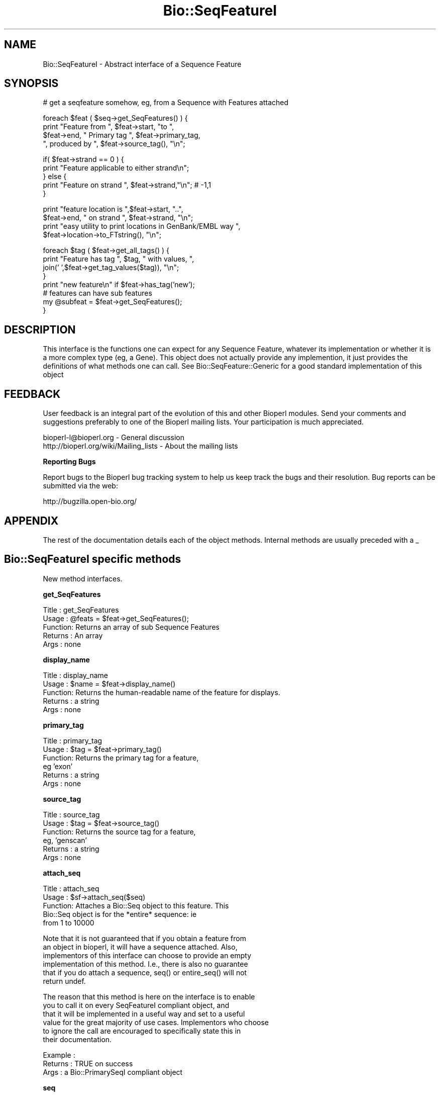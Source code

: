 .\" Automatically generated by Pod::Man v1.37, Pod::Parser v1.32
.\"
.\" Standard preamble:
.\" ========================================================================
.de Sh \" Subsection heading
.br
.if t .Sp
.ne 5
.PP
\fB\\$1\fR
.PP
..
.de Sp \" Vertical space (when we can't use .PP)
.if t .sp .5v
.if n .sp
..
.de Vb \" Begin verbatim text
.ft CW
.nf
.ne \\$1
..
.de Ve \" End verbatim text
.ft R
.fi
..
.\" Set up some character translations and predefined strings.  \*(-- will
.\" give an unbreakable dash, \*(PI will give pi, \*(L" will give a left
.\" double quote, and \*(R" will give a right double quote.  | will give a
.\" real vertical bar.  \*(C+ will give a nicer C++.  Capital omega is used to
.\" do unbreakable dashes and therefore won't be available.  \*(C` and \*(C'
.\" expand to `' in nroff, nothing in troff, for use with C<>.
.tr \(*W-|\(bv\*(Tr
.ds C+ C\v'-.1v'\h'-1p'\s-2+\h'-1p'+\s0\v'.1v'\h'-1p'
.ie n \{\
.    ds -- \(*W-
.    ds PI pi
.    if (\n(.H=4u)&(1m=24u) .ds -- \(*W\h'-12u'\(*W\h'-12u'-\" diablo 10 pitch
.    if (\n(.H=4u)&(1m=20u) .ds -- \(*W\h'-12u'\(*W\h'-8u'-\"  diablo 12 pitch
.    ds L" ""
.    ds R" ""
.    ds C` ""
.    ds C' ""
'br\}
.el\{\
.    ds -- \|\(em\|
.    ds PI \(*p
.    ds L" ``
.    ds R" ''
'br\}
.\"
.\" If the F register is turned on, we'll generate index entries on stderr for
.\" titles (.TH), headers (.SH), subsections (.Sh), items (.Ip), and index
.\" entries marked with X<> in POD.  Of course, you'll have to process the
.\" output yourself in some meaningful fashion.
.if \nF \{\
.    de IX
.    tm Index:\\$1\t\\n%\t"\\$2"
..
.    nr % 0
.    rr F
.\}
.\"
.\" For nroff, turn off justification.  Always turn off hyphenation; it makes
.\" way too many mistakes in technical documents.
.hy 0
.if n .na
.\"
.\" Accent mark definitions (@(#)ms.acc 1.5 88/02/08 SMI; from UCB 4.2).
.\" Fear.  Run.  Save yourself.  No user-serviceable parts.
.    \" fudge factors for nroff and troff
.if n \{\
.    ds #H 0
.    ds #V .8m
.    ds #F .3m
.    ds #[ \f1
.    ds #] \fP
.\}
.if t \{\
.    ds #H ((1u-(\\\\n(.fu%2u))*.13m)
.    ds #V .6m
.    ds #F 0
.    ds #[ \&
.    ds #] \&
.\}
.    \" simple accents for nroff and troff
.if n \{\
.    ds ' \&
.    ds ` \&
.    ds ^ \&
.    ds , \&
.    ds ~ ~
.    ds /
.\}
.if t \{\
.    ds ' \\k:\h'-(\\n(.wu*8/10-\*(#H)'\'\h"|\\n:u"
.    ds ` \\k:\h'-(\\n(.wu*8/10-\*(#H)'\`\h'|\\n:u'
.    ds ^ \\k:\h'-(\\n(.wu*10/11-\*(#H)'^\h'|\\n:u'
.    ds , \\k:\h'-(\\n(.wu*8/10)',\h'|\\n:u'
.    ds ~ \\k:\h'-(\\n(.wu-\*(#H-.1m)'~\h'|\\n:u'
.    ds / \\k:\h'-(\\n(.wu*8/10-\*(#H)'\z\(sl\h'|\\n:u'
.\}
.    \" troff and (daisy-wheel) nroff accents
.ds : \\k:\h'-(\\n(.wu*8/10-\*(#H+.1m+\*(#F)'\v'-\*(#V'\z.\h'.2m+\*(#F'.\h'|\\n:u'\v'\*(#V'
.ds 8 \h'\*(#H'\(*b\h'-\*(#H'
.ds o \\k:\h'-(\\n(.wu+\w'\(de'u-\*(#H)/2u'\v'-.3n'\*(#[\z\(de\v'.3n'\h'|\\n:u'\*(#]
.ds d- \h'\*(#H'\(pd\h'-\w'~'u'\v'-.25m'\f2\(hy\fP\v'.25m'\h'-\*(#H'
.ds D- D\\k:\h'-\w'D'u'\v'-.11m'\z\(hy\v'.11m'\h'|\\n:u'
.ds th \*(#[\v'.3m'\s+1I\s-1\v'-.3m'\h'-(\w'I'u*2/3)'\s-1o\s+1\*(#]
.ds Th \*(#[\s+2I\s-2\h'-\w'I'u*3/5'\v'-.3m'o\v'.3m'\*(#]
.ds ae a\h'-(\w'a'u*4/10)'e
.ds Ae A\h'-(\w'A'u*4/10)'E
.    \" corrections for vroff
.if v .ds ~ \\k:\h'-(\\n(.wu*9/10-\*(#H)'\s-2\u~\d\s+2\h'|\\n:u'
.if v .ds ^ \\k:\h'-(\\n(.wu*10/11-\*(#H)'\v'-.4m'^\v'.4m'\h'|\\n:u'
.    \" for low resolution devices (crt and lpr)
.if \n(.H>23 .if \n(.V>19 \
\{\
.    ds : e
.    ds 8 ss
.    ds o a
.    ds d- d\h'-1'\(ga
.    ds D- D\h'-1'\(hy
.    ds th \o'bp'
.    ds Th \o'LP'
.    ds ae ae
.    ds Ae AE
.\}
.rm #[ #] #H #V #F C
.\" ========================================================================
.\"
.IX Title "Bio::SeqFeatureI 3"
.TH Bio::SeqFeatureI 3 "2008-07-07" "perl v5.8.8" "User Contributed Perl Documentation"
.SH "NAME"
Bio::SeqFeatureI \- Abstract interface of a Sequence Feature
.SH "SYNOPSIS"
.IX Header "SYNOPSIS"
.Vb 1
\&    # get a seqfeature somehow, eg, from a Sequence with Features attached
.Ve
.PP
.Vb 4
\&    foreach $feat ( $seq->get_SeqFeatures() ) {
\&       print "Feature from ", $feat->start, "to ",
\&               $feat->end, " Primary tag  ", $feat->primary_tag,
\&                  ", produced by ", $feat->source_tag(), "\en";
.Ve
.PP
.Vb 5
\&       if( $feat->strand == 0 ) {
\&                    print "Feature applicable to either strand\en";
\&       } else {
\&          print "Feature on strand ", $feat->strand,"\en"; # -1,1
\&       }
.Ve
.PP
.Vb 4
\&       print "feature location is ",$feat->start, "..",
\&          $feat->end, " on strand ", $feat->strand, "\en";
\&       print "easy utility to print locations in GenBank/EMBL way ",
\&          $feat->location->to_FTstring(), "\en";
.Ve
.PP
.Vb 8
\&       foreach $tag ( $feat->get_all_tags() ) {
\&                    print "Feature has tag ", $tag, " with values, ",
\&                      join(' ',$feat->get_tag_values($tag)), "\en";
\&       }
\&            print "new feature\en" if $feat->has_tag('new');
\&            # features can have sub features
\&            my @subfeat = $feat->get_SeqFeatures();
\&         }
.Ve
.SH "DESCRIPTION"
.IX Header "DESCRIPTION"
This interface is the functions one can expect for any Sequence
Feature, whatever its implementation or whether it is a more complex
type (eg, a Gene). This object does not actually provide any
implemention, it just provides the definitions of what methods one can
call. See Bio::SeqFeature::Generic for a good standard implementation
of this object
.SH "FEEDBACK"
.IX Header "FEEDBACK"
User feedback is an integral part of the evolution of this and other
Bioperl modules. Send your comments and suggestions preferably to one
of the Bioperl mailing lists.  Your participation is much appreciated.
.PP
.Vb 2
\&  bioperl-l@bioperl.org                  - General discussion
\&  http://bioperl.org/wiki/Mailing_lists  - About the mailing lists
.Ve
.Sh "Reporting Bugs"
.IX Subsection "Reporting Bugs"
Report bugs to the Bioperl bug tracking system to help us keep track
the bugs and their resolution.  Bug reports can be submitted via the
web:
.PP
.Vb 1
\&  http://bugzilla.open-bio.org/
.Ve
.SH "APPENDIX"
.IX Header "APPENDIX"
The rest of the documentation details each of the object
methods. Internal methods are usually preceded with a _
.SH "Bio::SeqFeatureI specific methods"
.IX Header "Bio::SeqFeatureI specific methods"
New method interfaces.
.Sh "get_SeqFeatures"
.IX Subsection "get_SeqFeatures"
.Vb 5
\& Title   : get_SeqFeatures
\& Usage   : @feats = $feat->get_SeqFeatures();
\& Function: Returns an array of sub Sequence Features
\& Returns : An array
\& Args    : none
.Ve
.Sh "display_name"
.IX Subsection "display_name"
.Vb 5
\& Title   : display_name
\& Usage   : $name = $feat->display_name()
\& Function: Returns the human-readable name of the feature for displays.
\& Returns : a string
\& Args    : none
.Ve
.Sh "primary_tag"
.IX Subsection "primary_tag"
.Vb 6
\& Title   : primary_tag
\& Usage   : $tag = $feat->primary_tag()
\& Function: Returns the primary tag for a feature,
\&           eg 'exon'
\& Returns : a string
\& Args    : none
.Ve
.Sh "source_tag"
.IX Subsection "source_tag"
.Vb 6
\& Title   : source_tag
\& Usage   : $tag = $feat->source_tag()
\& Function: Returns the source tag for a feature,
\&           eg, 'genscan'
\& Returns : a string
\& Args    : none
.Ve
.Sh "attach_seq"
.IX Subsection "attach_seq"
.Vb 5
\& Title   : attach_seq
\& Usage   : $sf->attach_seq($seq)
\& Function: Attaches a Bio::Seq object to this feature. This
\&           Bio::Seq object is for the *entire* sequence: ie
\&           from 1 to 10000
.Ve
.PP
.Vb 6
\&           Note that it is not guaranteed that if you obtain a feature from
\&           an object in bioperl, it will have a sequence attached. Also,
\&           implementors of this interface can choose to provide an empty
\&           implementation of this method. I.e., there is also no guarantee
\&           that if you do attach a sequence, seq() or entire_seq() will not
\&           return undef.
.Ve
.PP
.Vb 6
\&           The reason that this method is here on the interface is to enable
\&           you to call it on every SeqFeatureI compliant object, and
\&           that it will be implemented in a useful way and set to a useful
\&           value for the great majority of use cases. Implementors who choose
\&           to ignore the call are encouraged to specifically state this in
\&           their documentation.
.Ve
.PP
.Vb 3
\& Example :
\& Returns : TRUE on success
\& Args    : a Bio::PrimarySeqI compliant object
.Ve
.Sh "seq"
.IX Subsection "seq"
.Vb 8
\& Title   : seq
\& Usage   : $tseq = $sf->seq()
\& Function: returns the truncated sequence (if there is a sequence attached)
\&           for this feature
\& Example :
\& Returns : sub seq (a Bio::PrimarySeqI compliant object) on attached sequence
\&           bounded by start & end, or undef if there is no sequence attached
\& Args    : none
.Ve
.Sh "entire_seq"
.IX Subsection "entire_seq"
.Vb 7
\& Title   : entire_seq
\& Usage   : $whole_seq = $sf->entire_seq()
\& Function: gives the entire sequence that this seqfeature is attached to
\& Example :
\& Returns : a Bio::PrimarySeqI compliant object, or undef if there is no
\&           sequence attached
\& Args    : none
.Ve
.Sh "seq_id"
.IX Subsection "seq_id"
.Vb 6
\& Title   : seq_id
\& Usage   : $obj->seq_id($newval)
\& Function: There are many cases when you make a feature that you
\&           do know the sequence name, but do not know its actual
\&           sequence. This is an attribute such that you can store
\&           the ID (e.g., display_id) of the sequence.
.Ve
.PP
.Vb 5
\&           This attribute should *not* be used in GFF dumping, as
\&           that should come from the collection in which the seq
\&           feature was found.
\& Returns : value of seq_id
\& Args    : newvalue (optional)
.Ve
.Sh "gff_string"
.IX Subsection "gff_string"
.Vb 4
\& Title   : gff_string
\& Usage   : $str = $feat->gff_string;
\&           $str = $feat->gff_string($gff_formatter);
\& Function: Provides the feature information in GFF format.
.Ve
.PP
.Vb 4
\&           The implementation provided here returns GFF2 by default. If you
\&           want a different version, supply an object implementing a method
\&           gff_string() accepting a SeqFeatureI object as argument. E.g., to
\&           obtain GFF1 format, do the following:
.Ve
.PP
.Vb 2
\&                my $gffio = Bio::Tools::GFF->new(-gff_version => 1);
\&                $gff1str = $feat->gff_string($gff1io);
.Ve
.PP
.Vb 2
\& Returns : A string
\& Args    : Optionally, an object implementing gff_string().
.Ve
.Sh "_static_gff_formatter"
.IX Subsection "_static_gff_formatter"
.Vb 6
\& Title   : _static_gff_formatter
\& Usage   :
\& Function:
\& Example :
\& Returns :
\& Args    :
.Ve
.SH "Decorating methods"
.IX Header "Decorating methods"
These methods have an implementation provided by Bio::SeqFeatureI,
but can be validly overwritten by subclasses
.Sh "spliced_seq"
.IX Subsection "spliced_seq"
.Vb 1
\&  Title   : spliced_seq
.Ve
.PP
.Vb 2
\&  Usage   : $seq = $feature->spliced_seq()
\&            $seq = $feature_with_remote_locations->spliced_seq($db_for_seqs)
.Ve
.PP
.Vb 6
\&  Function: Provides a sequence of the feature which is the most
\&            semantically "relevant" feature for this sequence. A default
\&            implementation is provided which for simple cases returns just
\&            the sequence, but for split cases, loops over the split location
\&            to return the sequence. In the case of split locations with
\&            remote locations, eg
.Ve
.PP
.Vb 1
\&            join(AB000123:5567-5589,80..1144)
.Ve
.PP
.Vb 4
\&            in the case when a database object is passed in, it will attempt
\&            to retrieve the sequence from the database object, and "Do the right thing",
\&            however if no database object is provided, it will generate the correct
\&            number of N's (DNA) or X's (protein, though this is unlikely).
.Ve
.PP
.Vb 2
\&            This function is deliberately "magical" attempting to second guess
\&            what a user wants as "the" sequence for this feature.
.Ve
.PP
.Vb 2
\&            Implementing classes are free to override this method with their
\&            own magic if they have a better idea what the user wants.
.Ve
.PP
.Vb 9
\&  Args    : [optional]
\&            -db        A L<Bio::DB::RandomAccessI> compliant object if
\&                       one needs to retrieve remote seqs.
\&            -nosort    boolean if the locations should not be sorted
\&                       by start location.  This may occur, for instance,
\&                       in a circular sequence where a gene span starts
\&                       before the end of the sequence and ends after the
\&                       sequence start. Example : join(15685..16260,1..207)
\&  Returns : A L<Bio::PrimarySeqI> object
.Ve
.Sh "location"
.IX Subsection "location"
.Vb 6
\& Title   : location
\& Usage   : my $location = $seqfeature->location()
\& Function: returns a location object suitable for identifying location
\&           of feature on sequence or parent feature
\& Returns : Bio::LocationI object
\& Args    : none
.Ve
.Sh "primary_id"
.IX Subsection "primary_id"
.Vb 6
\& Title   : primary_id
\& Usage   : $obj->primary_id($newval)
\& Function:
\& Example :
\& Returns : value of primary_id (a scalar)
\& Args    : on set, new value (a scalar or undef, optional)
.Ve
.PP
Primary \s-1ID\s0 is a synonym for the tag '\s-1ID\s0'
.SH "Bio::RangeI methods"
.IX Header "Bio::RangeI methods"
These methods are inherited from RangeI and can be used
directly from a SeqFeatureI interface. Remember that a
SeqFeature is-a RangeI, and so wherever you see RangeI you
can use a feature ($r in the below documentation).
.Sh "\fIstart()\fP"
.IX Subsection "start()"
.Vb 1
\& See L<Bio::RangeI>
.Ve
.Sh "\fIend()\fP"
.IX Subsection "end()"
.Vb 1
\& See L<Bio::RangeI>
.Ve
.Sh "\fIstrand()\fP"
.IX Subsection "strand()"
.Vb 1
\& See L<Bio::RangeI>
.Ve
.Sh "\fIoverlaps()\fP"
.IX Subsection "overlaps()"
.Vb 1
\& See L<Bio::RangeI>
.Ve
.Sh "\fIcontains()\fP"
.IX Subsection "contains()"
.Vb 1
\& See L<Bio::RangeI>
.Ve
.Sh "\fIequals()\fP"
.IX Subsection "equals()"
.Vb 1
\& See L<Bio::RangeI>
.Ve
.Sh "\fIintersection()\fP"
.IX Subsection "intersection()"
.Vb 1
\& See L<Bio::RangeI>
.Ve
.Sh "\fIunion()\fP"
.IX Subsection "union()"
.Vb 1
\& See L<Bio::RangeI>
.Ve
.SH "Bio::AnnotatableI methods"
.IX Header "Bio::AnnotatableI methods"
.Sh "\fIhas_tag()\fP"
.IX Subsection "has_tag()"
.Vb 1
\& B<Deprecated>.  See L<Bio::AnnotatableI>
.Ve
.Sh "\fIremove_tag()\fP"
.IX Subsection "remove_tag()"
.Vb 1
\& B<Deprecated>.  See L<Bio::AnnotatableI>
.Ve
.Sh "\fIadd_tag_value()\fP"
.IX Subsection "add_tag_value()"
.Vb 1
\& B<Deprecated>.  See L<Bio::AnnotatableI>
.Ve
.Sh "\fIget_tag_values()\fP"
.IX Subsection "get_tag_values()"
.Vb 1
\& B<Deprecated>.  See L<Bio::AnnotatableI>
.Ve
.Sh "\fIget_tagset_values()\fP"
.IX Subsection "get_tagset_values()"
.Vb 1
\& B<Deprecated>.  See L<Bio::AnnotatableI>
.Ve
.Sh "\fIget_all_tags()\fP"
.IX Subsection "get_all_tags()"
.Vb 1
\& B<Deprecated>.  See L<Bio::AnnotatableI>
.Ve
